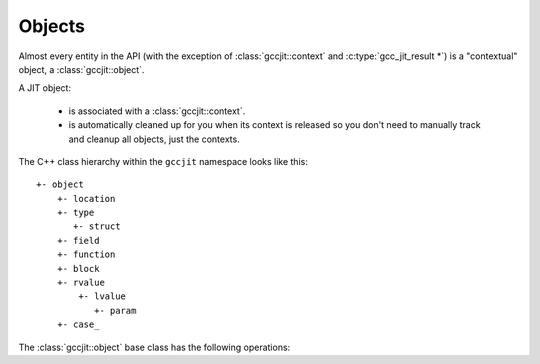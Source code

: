 .. Copyright (C) 2014-2021 Free Software Foundation, Inc.
   Originally contributed by David Malcolm <dmalcolm@redhat.com>

   This is free software: you can redistribute it and/or modify it
   under the terms of the GNU General Public License as published by
   the Free Software Foundation, either version 3 of the License, or
   (at your option) any later version.

   This program is distributed in the hope that it will be useful, but
   WITHOUT ANY WARRANTY; without even the implied warranty of
   MERCHANTABILITY or FITNESS FOR A PARTICULAR PURPOSE.  See the GNU
   General Public License for more details.

   You should have received a copy of the GNU General Public License
   along with this program.  If not, see
   <https://www.gnu.org/licenses/>.

.. default-domain:: cpp

Objects
=======

.. class:: gccjit::object

Almost every entity in the API (with the exception of
:class:`gccjit::context` and :c:type:`gcc_jit_result *`) is a
"contextual" object, a :class:`gccjit::object`.

A JIT object:

  * is associated with a :class:`gccjit::context`.

  * is automatically cleaned up for you when its context is released so
    you don't need to manually track and cleanup all objects, just the
    contexts.

The C++ class hierarchy within the ``gccjit`` namespace looks like this::

  +- object
      +- location
      +- type
         +- struct
      +- field
      +- function
      +- block
      +- rvalue
          +- lvalue
             +- param
      +- case_

The :class:`gccjit::object` base class has the following operations:

.. function:: gccjit::context gccjit::object::get_context () const

  Which context is the obj within?

.. function:: std::string gccjit::object::get_debug_string () const

  Generate a human-readable description for the given object.

  For example,

  .. code-block:: c++

     printf ("obj: %s\n", obj.get_debug_string ().c_str ());

  might give this text on stdout:

  .. code-block:: bash

     obj: 4.0 * (float)i
